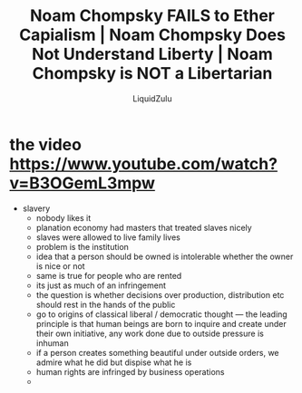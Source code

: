 #+TITLE:Noam Chompsky FAILS to Ether Capialism | Noam Chompsky Does Not Understand Liberty | Noam Chompsky is NOT a Libertarian
#+AUTHOR:LiquidZulu
#+HTML_HEAD:<link rel="stylesheet" type="text/css" href="file:///e:/emacs/documents/org-css/css/org.css"/>
#+OPTIONS: ^:{}
#+begin_comment
/This file is best viewed in [[https://www.gnu.org/software/emacs/][emacs]]!/
#+end_comment

* the video https://www.youtube.com/watch?v=B3OGemL3mpw
+ slavery
  + nobody likes it
  + planation economy had masters that treated slaves nicely
  + slaves were allowed to live family lives
  + problem is the institution
  + idea that a person should be owned is intolerable whether the owner is nice or not
  + same is true for people who are rented
  + its just as much of an infringement
  + the question is whether decisions over production, distribution etc should rest in the hands of the public
  + go to origins of classical liberal / democratic thought --- the leading principle is that human beings are born to inquire and create under their own initiative, any work done due to outside pressure is inhuman
  + if a person creates something beautiful under outside orders, we admire what he did but dispise what he is
  + human rights are infringed by business operations
  +
